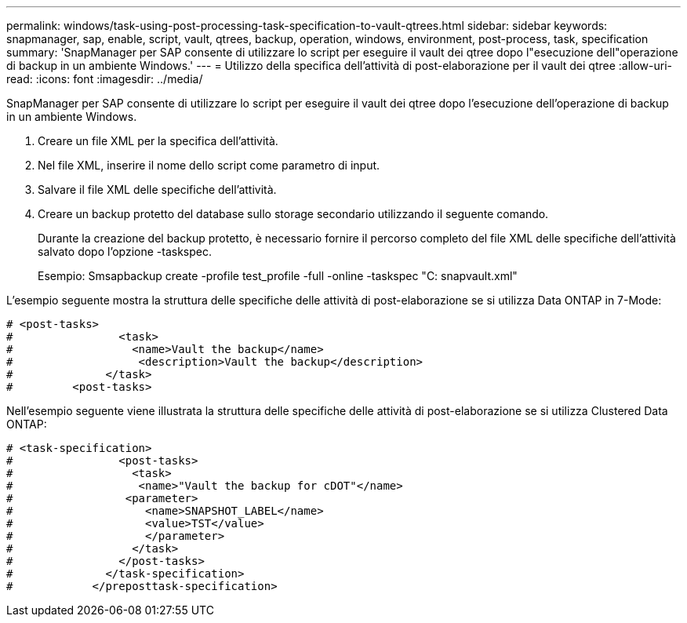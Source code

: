 ---
permalink: windows/task-using-post-processing-task-specification-to-vault-qtrees.html 
sidebar: sidebar 
keywords: snapmanager, sap, enable, script, vault, qtrees, backup, operation, windows, environment, post-process, task, specification 
summary: 'SnapManager per SAP consente di utilizzare lo script per eseguire il vault dei qtree dopo l"esecuzione dell"operazione di backup in un ambiente Windows.' 
---
= Utilizzo della specifica dell'attività di post-elaborazione per il vault dei qtree
:allow-uri-read: 
:icons: font
:imagesdir: ../media/


[role="lead"]
SnapManager per SAP consente di utilizzare lo script per eseguire il vault dei qtree dopo l'esecuzione dell'operazione di backup in un ambiente Windows.

. Creare un file XML per la specifica dell'attività.
. Nel file XML, inserire il nome dello script come parametro di input.
. Salvare il file XML delle specifiche dell'attività.
. Creare un backup protetto del database sullo storage secondario utilizzando il seguente comando.
+
Durante la creazione del backup protetto, è necessario fornire il percorso completo del file XML delle specifiche dell'attività salvato dopo l'opzione -taskspec.

+
Esempio: Smsapbackup create -profile test_profile -full -online -taskspec "C: snapvault.xml"



L'esempio seguente mostra la struttura delle specifiche delle attività di post-elaborazione se si utilizza Data ONTAP in 7-Mode:

[listing]
----
# <post-tasks>
#                <task>
#                  <name>Vault the backup</name>
#                   <description>Vault the backup</description>
#              </task>
#         <post-tasks>
----
Nell'esempio seguente viene illustrata la struttura delle specifiche delle attività di post-elaborazione se si utilizza Clustered Data ONTAP:

[listing]
----
# <task-specification>
#                <post-tasks>
#                  <task>
#                   <name>"Vault the backup for cDOT"</name>
#                 <parameter>
#                    <name>SNAPSHOT_LABEL</name>
#                    <value>TST</value>
#                    </parameter>
#                  </task>
#                </post-tasks>
#              </task-specification>
#            </preposttask-specification>
----